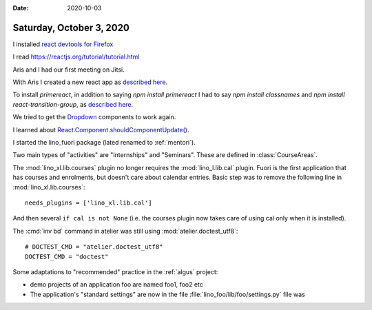 :date: 2020-10-03

=========================
Saturday, October 3, 2020
=========================

I installed
`react devtools for Firefox
<https://reactjs.org/blog/2015/09/02/new-react-developer-tools.html#installation>`__

I read https://reactjs.org/tutorial/tutorial.html

Aris and I had our first meeting on Jitsi.

With Aris I created a new react app as
`described here
<https://reactjs.org/docs/create-a-new-react-app.html>`__.

To install `primereact`, in addition to saying `npm install primereact`
I had to say `npm install classnames`
and `npm install react-transition-group`,
as `described here
<https://primefaces.org/primereact/showcase/#/setup>`__.

We tried to get the `Dropdown
<https://www.primefaces.org/primereact/showcase/#/dropdown>`__ components to
work again.

I learned about
`React.Component.shouldComponentUpdate()
<https://reactjs.org/docs/react-component.html#shouldcomponentupdate>`__.

I started the lino_fuori package (lated renamed to :ref:`mentori`).

Two main types of "activities" are "Internships" and "Seminars".
These are defined in :class:`CourseAreas`.

The :mod:`lino_xl.lib.courses` plugin no longer requires the
:mod:`lino_l.lib.cal` plugin. Fuori is the first application that has courses
and enrolments, but doesn't care about calendar entries.  Basic step was to
remove the following line in :mod:`lino_xl.lib.courses`::

  needs_plugins = ['lino_xl.lib.cal']

And then several ``if cal is not None`` (i.e. the courses plugin now takes care
of using cal only when it is installed).

The :cmd:`inv bd` command in atelier was still using
:mod:`atelier.doctest_utf8`::

  # DOCTEST_CMD = "atelier.doctest_utf8"
  DOCTEST_CMD = "doctest"


Some adaptations to "recommended" practice in the :ref:`algus` project:

- demo projects of an application foo are named foo1, foo2 etc
- The application's "standard settings" are now in the file :file:`lino_foo/lib/foo/settings.py` file was
